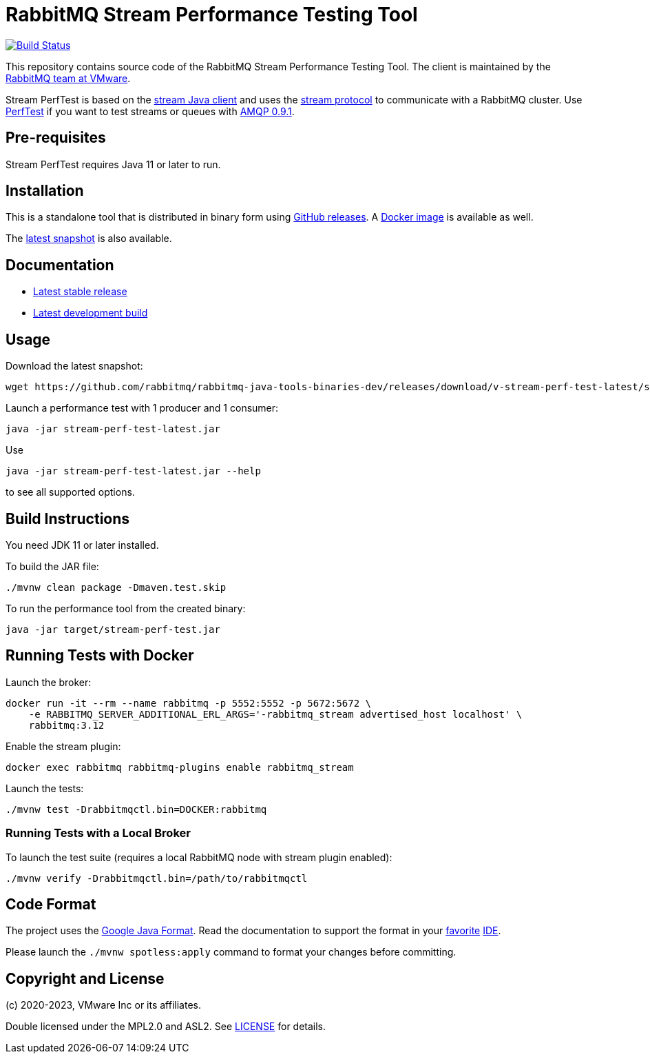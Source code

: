 = RabbitMQ Stream Performance Testing Tool

image:https://github.com/rabbitmq/rabbitmq-stream-perf-test/actions/workflows/test.yml/badge.svg["Build Status", link="https://github.com/rabbitmq/rabbitmq-stream-perf-test/actions/workflows/test.yml"]

This repository contains source code of the RabbitMQ Stream Performance Testing Tool.
The client is maintained by the https://github.com/rabbitmq/[RabbitMQ team at VMware].

Stream PerfTest is based on the https://github.com/rabbitmq/rabbitmq-stream-java-client/[stream Java client] and uses the https://github.com/rabbitmq/rabbitmq-server/blob/main/deps/rabbitmq_stream/docs/PROTOCOL.adoc[stream protocol] to communicate with a RabbitMQ cluster.
Use https://perftest.rabbitmq.com[PerfTest] if you want to test streams or queues with https://www.rabbitmq.com/tutorials/amqp-concepts.html[AMQP 0.9.1].

== Pre-requisites

Stream PerfTest requires Java 11 or later to run.

== Installation

This is a standalone tool that is distributed in binary form using https://github.com/rabbitmq/rabbitmq-stream-perf-test/releases[GitHub releases].
A https://hub.docker.com/r/pivotalrabbitmq/stream-perf-test/[Docker image] is available as well.

The https://github.com/rabbitmq/rabbitmq-java-tools-binaries-dev/releases/tag/v-stream-perf-test-latest[latest snapshot] is also available.

== Documentation

* https://rabbitmq.github.io/rabbitmq-stream-perf-test/stable/htmlsingle/[Latest stable release]
* https://rabbitmq.github.io/rabbitmq-stream-perf-test/snapshot/htmlsingle/[Latest development build]

== Usage

Download the latest snapshot:

----
wget https://github.com/rabbitmq/rabbitmq-java-tools-binaries-dev/releases/download/v-stream-perf-test-latest/stream-perf-test-latest.jar
----

Launch a performance test with 1 producer and 1 consumer:

----
java -jar stream-perf-test-latest.jar
----

Use

----
java -jar stream-perf-test-latest.jar --help
----

to see all supported options.

== Build Instructions

You need JDK 11 or later installed.

To build the JAR file:

----
./mvnw clean package -Dmaven.test.skip
----

To run the performance tool from the created binary:

----
java -jar target/stream-perf-test.jar
----

== Running Tests with Docker

Launch the broker:

----
docker run -it --rm --name rabbitmq -p 5552:5552 -p 5672:5672 \
    -e RABBITMQ_SERVER_ADDITIONAL_ERL_ARGS='-rabbitmq_stream advertised_host localhost' \
    rabbitmq:3.12
----

Enable the stream plugin:

----
docker exec rabbitmq rabbitmq-plugins enable rabbitmq_stream
----

Launch the tests:

----
./mvnw test -Drabbitmqctl.bin=DOCKER:rabbitmq
----

=== Running Tests with a Local Broker

To launch the test suite (requires a local RabbitMQ node with stream plugin enabled):

----
./mvnw verify -Drabbitmqctl.bin=/path/to/rabbitmqctl
----

== Code Format

The project uses the https://github.com/google/google-java-format[Google Java Format]. Read
the documentation to support the format in your
https://github.com/google/google-java-format#intellij-android-studio-and-other-jetbrains-ides[favorite]
https://github.com/google/google-java-format#eclipse[IDE].

Please launch the `./mvnw spotless:apply` command to format your changes before committing.

== Copyright and License

(c) 2020-2023, VMware Inc or its affiliates.

Double licensed under the MPL2.0 and ASL2. See link:LICENSE[LICENSE] for details.

